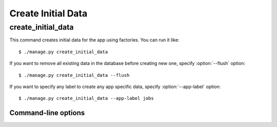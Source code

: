 Create Initial Data
===================

create_initial_data
-------------------

This command creates initial data for the app using factories. You can run it like::

    $ ./manage.py create_initial_data

If you want to remove all existing data in the database before creating new one, specify :option:`--flush` option::

    $ ./manage.py create_initial_data --flush

If you want to specify any label to create any app specific data, specify :option:`--app-label` option::

    $ ./manage.py create_initial_data --app-label jobs

Command-line options
^^^^^^^^^^^^^^^^^^^^

.. program:: manage.py create_initial_data

.. option:: --flush

	Removes existing data in the database before creating new data.

.. option:: --app-label <app label>

	Creates Initial Data with the *<app label>* provided.